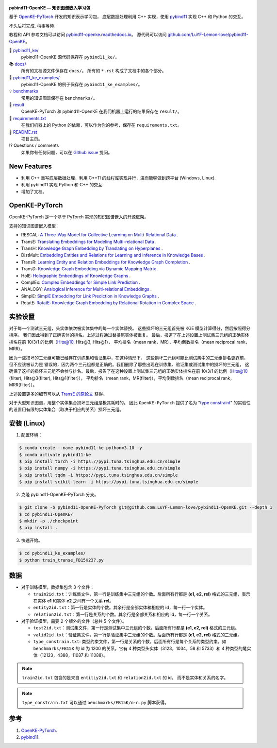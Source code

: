 .. figure:: https://github.com/LuYF-Lemon-love/pybind11-OpenKE/raw/pybind11-OpenKE-PyTorch/docs/_static/logo-best.png
   :alt: pybind11-OpenKE logo

**pybind11-OpenKE — 知识图谱嵌入学习包**

.. image:: https://readthedocs.org/projects/pybind11-openke/badge/?version=latest
    :target: https://pybind11-openke.readthedocs.io/zh_CN/latest/?badge=latest
    :alt: Documentation Status

基于 `OpenKE-PyTorch <https://github.com/thunlp/OpenKE/tree/OpenKE-PyTorch>`__ 开发的知识表示学习包，
底层数据处理利用 C++ 实现，使用 `pybind11 <https://github.com/pybind/pybind11>`__ 实现 C++ 和 Python 的交互。

不久后将完成, 稍事等待.

教程和 API 参考文档可以访问 
`pybind11-openke.readthedocs.io <https://pybind11-openke.readthedocs.io/zh_CN/latest/>`_。
源代码可以访问 `github.com/LuYF-Lemon-love/pybind11-OpenKE <https://github.com/LuYF-Lemon-love/pybind11-OpenKE>`_。

📁 `pybind11_ke/ <https://github.com/LuYF-Lemon-love/pybind11-OpenKE/tree/pybind11-OpenKE-PyTorch/pybind11_ke/>`_
    pybind11-OpenKE 源代码保存在 ``pybind11_ke/``。

📚 `docs/ <https://github.com/LuYF-Lemon-love/pybind11-OpenKE/tree/pybind11-OpenKE-PyTorch/docs/>`_
    所有的文档源文件保存在 ``docs/``。 所有的 ``*.rst`` 构成了文档中的各个部分。

🌰 `pybind11_ke_examples/ <https://github.com/LuYF-Lemon-love/pybind11-OpenKE/tree/pybind11-OpenKE-PyTorch/pybind11_ke_examples/>`_
    pybind11-OpenKE 的例子保存在 ``pybind11_ke_examples/``。

💡 `benchmarks <https://github.com/LuYF-Lemon-love/pybind11-OpenKE/tree/pybind11-OpenKE-PyTorch/benchmarks/>`_
    常用的知识图谱保存在 ``benchmarks/``。

🍋 `result <https://github.com/LuYF-Lemon-love/pybind11-OpenKE/tree/pybind11-OpenKE-PyTorch/result>`_
    OpenKE-PyTorch 和 pybind11-OpenKE 在我们机器上运行的结果保存在 ``result/``。

📍 `requirements.txt <https://github.com/LuYF-Lemon-love/pybind11-OpenKE/tree/pybind11-OpenKE-PyTorch/requirements.txt>`_ 
    在我们机器上的 Python 的依赖，可以作为你的参考，保存在 ``requirements.txt``。

📜 `README.rst <https://github.com/LuYF-Lemon-love/pybind11-OpenKE/tree/pybind11-OpenKE-PyTorch/README.rst>`_
    项目主页。
    
⁉️ Questions / comments
    如果你有任何问题，可以在 `Github issue <https://github.com/LuYF-Lemon-love/pybind11-OpenKE/issues>`_ 提问。

New Features
------------

- 利用 C++ 重写底层数据处理，利用 C++11 的线程库实现并行，进而能够做到跨平台 (Windows, Linux).

- 利用 pybind11 实现 Python 和 C++ 的交互.

- 增加了文档。

OpenKE-PyTorch
--------------

OpenKE-PyTorch 是一个基于 PyTorch 实现的知识图谱嵌入的开源框架。

支持的知识图谱嵌入模型：

- RESCAL: `A Three-Way Model for Collective Learning on Multi-Relational Data <https://icml.cc/Conferences/2011/papers/438_icmlpaper.pdf>`__ .

- TransE: `Translating Embeddings for Modeling Multi-relational Data <https://proceedings.neurips.cc/paper_files/paper/2013/hash/1cecc7a77928ca8133fa24680a88d2f9-Abstract.html>`__ .

- TransH: `Knowledge Graph Embedding by Translating on Hyperplanes <https://ojs.aaai.org/index.php/AAAI/article/view/8870>`__ .

- DistMult: `Embedding Entities and Relations for Learning and Inference in Knowledge Bases <https://arxiv.org/abs/1412.6575>`__ .

- TransR: `Learning Entity and Relation Embeddings for Knowledge Graph Completion <https://ojs.aaai.org/index.php/AAAI/article/view/9491>`__ .

- TransD: `Knowledge Graph Embedding via Dynamic Mapping Matrix <https://aclanthology.org/P15-1067/>`__ .

- HolE: `Holographic Embeddings of Knowledge Graphs <https://ojs.aaai.org/index.php/AAAI/article/view/10314>`__ .

- ComplEx: `Complex Embeddings for Simple Link Prediction <https://arxiv.org/abs/1606.06357>`__ .

- ANALOGY: `Analogical Inference for Multi-relational Embeddings <https://proceedings.mlr.press/v70/liu17d.html>`__ .

- SimplE: `SimplE Embedding for Link Prediction in Knowledge Graphs <https://proceedings.neurips.cc/paper_files/paper/2018/hash/b2ab001909a8a6f04b51920306046ce5-Abstract.html>`__ .

- RotatE: `RotatE: Knowledge Graph Embedding by Relational Rotation in Complex Space <https://openreview.net/forum?id=HkgEQnRqYQ>`__ .

实验设置
---------------------

对于每一个测试三元组，头实体依次被实体集中的每一个实体替换。
这些损坏的三元组首先被 KGE 模型计算得分，然后按照得分排序。
我们因此得到了正确实体的排名。上述过程通过替换尾实体被重复。
最后，报道了在上述设置上测试集三元组的正确实体排名在前 10/3/1 的比例（Hits@10, Hits@3, Hits@1），
平均排名（mean rank，MR），平均倒数排名（mean reciprocal rank，MRR）。

因为一些损坏的三元组可能已经存在训练集和验证集中，在这种情形下，
这些损坏三元组可能比测试集中的三元组排名更靠前，但不应该被认为是
错误的，因为两个三元组都是正确的。我们删除了那些出现在训练集、验证集或测试集中的损坏的三元组，
这确保了这样的损坏三元组不会参与排名。最后，报告了在这种设置上测试集三元组的正确实体排名在前 10/3/1 的比例（Hits@10 (filter), Hits@3(filter), Hits@1(filter)），
平均排名（mean rank，MR(filter)），平均倒数排名（mean reciprocal rank，MRR(filter)）。

上述设置更多的细节可以从 `TransE 的原论文 <http://papers.nips.cc/paper/5071-translating-embeddings-for-modeling-multi-relational-data.pdf>`__ 获得。

对于大型知识图谱，用整个实体集合损坏三元组是极其耗时的。
因此 ``OpenKE-PyTorch`` 提供了名为
"`type constraint <https://www.dbs.ifi.lmu.de/~krompass/papers/TypeConstrainedRepresentationLearningInKnowledgeGraphs.pdf>`__"
的实验性的设置用有限的实体集合（取决于相应的关系）损坏三元组。

安装 (Linux)
--------------------

1. 配置环境：

.. code-block:: console

    $ conda create --name pybind11-ke python=3.10 -y
    $ conda activate pybind11-ke
    $ pip install torch -i https://pypi.tuna.tsinghua.edu.cn/simple
    $ pip install numpy -i https://pypi.tuna.tsinghua.edu.cn/simple
    $ pip install tqdm -i https://pypi.tuna.tsinghua.edu.cn/simple
    $ pip install scikit-learn -i https://pypi.tuna.tsinghua.edu.cn/simple

2. 克隆 pybind11-OpenKE-PyTorch 分支。

.. code-block:: console

    $ git clone -b pybind11-OpenKE-PyTorch git@github.com:LuYF-Lemon-love/pybind11-OpenKE.git --depth 1
    $ cd pybind11-OpenKE/
    $ mkdir -p ./checkpoint
    $ pip install .

3. 快速开始。

.. code-block:: console

    $ cd pybind11_ke_examples/
    $ python train_transe_FB15K237.py

数据
----

* 对于训练模型，数据集包含 3 个文件：

  - ``train2id.txt``：训练集文件，第一行是训练集中三元组的个数。后面所有行都是 **(e1, e2, rel)** 格式的三元组，表示在实体 **e1** 和实体 **e2** 之间有一个关系 **rel**。

  - ``entity2id.txt``：第一行是实体的个数。其余行是全部实体和相应的 id，每一行一个实体。

  - ``relation2id.txt``：第一行是关系的个数。其余行是全部关系和相应的 id，每一行一个关系。

* 对于验证模型，需要 2 个额外的文件（总共 5 个文件）。

  - ``test2id.txt``：测试集文件，第一行是测试集中三元组的个数。后面所有行都是 **(e1, e2, rel)** 格式的三元组。

  - ``valid2id.txt``：验证集文件，第一行是验证集中三元组的个数。后面所有行都是 **(e1, e2, rel)** 格式的三元组。

  - ``type_constrain.txt``: 类型约束文件，第一行是关系的个数。后面所有行是每个关系的类型约束。如 ``benchmarks/FB15K`` 的 id 为 1200 的关系，它有 4 种类型头实体（3123，1034，58 和 5733）和 4 种类型的尾实体（12123，4388，11087 和 11088）。

.. Note:: ``train2id.txt`` 包含的是来自 ``entitiy2id.txt`` 和 ``relation2id.txt`` 的 id，
    而不是实体和关系的名字。

.. Note:: ``type_constrain.txt`` 可以通过 ``benchmarks/FB15K/n-n.py`` 脚本获得。

参考
---------

#. `OpenKE-PyTorch <https://github.com/thunlp/OpenKE/tree/OpenKE-PyTorch>`__.

#. `pybind11 <https://github.com/pybind/pybind11>`__.